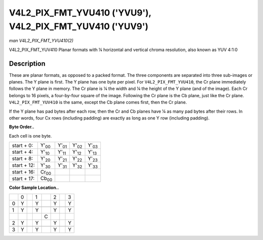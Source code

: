 
.. _V4L2-PIX-FMT-YVU410:

==========================================================
V4L2_PIX_FMT_YVU410 ('YVU9'), V4L2_PIX_FMT_YUV410 ('YUV9')
==========================================================

*man V4L2_PIX_FMT_YVU410(2)*

V4L2_PIX_FMT_YUV410
Planar formats with ¼ horizontal and vertical chroma resolution, also known as YUV 4:1:0


Description
===========

These are planar formats, as opposed to a packed format. The three components are separated into three sub-images or planes. The Y plane is first. The Y plane has one byte per
pixel. For ``V4L2_PIX_FMT_YVU410``, the Cr plane immediately follows the Y plane in memory. The Cr plane is ¼ the width and ¼ the height of the Y plane (and of the image). Each Cr
belongs to 16 pixels, a four-by-four square of the image. Following the Cr plane is the Cb plane, just like the Cr plane. ``V4L2_PIX_FMT_YUV410`` is the same, except the Cb plane
comes first, then the Cr plane.

If the Y plane has pad bytes after each row, then the Cr and Cb planes have ¼ as many pad bytes after their rows. In other words, four Cx rows (including padding) are exactly as
long as one Y row (including padding).

**Byte Order..**

Each cell is one byte.



.. table::

    +--------------------------------------+--------------------------------------+--------------------------------------+--------------------------------------+--------------------------------------+
    | start + 0:                           | Y'\ :sub:`00`                        | Y'\ :sub:`01`                        | Y'\ :sub:`02`                        | Y'\ :sub:`03`                        |
    +--------------------------------------+--------------------------------------+--------------------------------------+--------------------------------------+--------------------------------------+
    | start + 4:                           | Y'\ :sub:`10`                        | Y'\ :sub:`11`                        | Y'\ :sub:`12`                        | Y'\ :sub:`13`                        |
    +--------------------------------------+--------------------------------------+--------------------------------------+--------------------------------------+--------------------------------------+
    | start + 8:                           | Y'\ :sub:`20`                        | Y'\ :sub:`21`                        | Y'\ :sub:`22`                        | Y'\ :sub:`23`                        |
    +--------------------------------------+--------------------------------------+--------------------------------------+--------------------------------------+--------------------------------------+
    | start + 12:                          | Y'\ :sub:`30`                        | Y'\ :sub:`31`                        | Y'\ :sub:`32`                        | Y'\ :sub:`33`                        |
    +--------------------------------------+--------------------------------------+--------------------------------------+--------------------------------------+--------------------------------------+
    | start + 16:                          | Cr\ :sub:`00`                        |                                      |                                      |                                      |
    +--------------------------------------+--------------------------------------+--------------------------------------+--------------------------------------+--------------------------------------+
    | start + 17:                          | Cb\ :sub:`00`                        |                                      |                                      |                                      |
    +--------------------------------------+--------------------------------------+--------------------------------------+--------------------------------------+--------------------------------------+


**Color Sample Location..**



.. table::

    +------------------------+------------------------+------------------------+------------------------+------------------------+------------------------+------------------------+------------------------+
    |                        | 0                      |                        | 1                      |                        | 2                      |                        | 3                      |
    +------------------------+------------------------+------------------------+------------------------+------------------------+------------------------+------------------------+------------------------+
    | 0                      | Y                      |                        | Y                      |                        | Y                      |                        | Y                      |
    +------------------------+------------------------+------------------------+------------------------+------------------------+------------------------+------------------------+------------------------+
    |                        |                        |                        |                        |                        |                        |                        |                        |
    +------------------------+------------------------+------------------------+------------------------+------------------------+------------------------+------------------------+------------------------+
    | 1                      | Y                      |                        | Y                      |                        | Y                      |                        | Y                      |
    +------------------------+------------------------+------------------------+------------------------+------------------------+------------------------+------------------------+------------------------+
    |                        |                        |                        |                        | C                      |                        |                        |                        |
    +------------------------+------------------------+------------------------+------------------------+------------------------+------------------------+------------------------+------------------------+
    | 2                      | Y                      |                        | Y                      |                        | Y                      |                        | Y                      |
    +------------------------+------------------------+------------------------+------------------------+------------------------+------------------------+------------------------+------------------------+
    |                        |                        |                        |                        |                        |                        |                        |                        |
    +------------------------+------------------------+------------------------+------------------------+------------------------+------------------------+------------------------+------------------------+
    | 3                      | Y                      |                        | Y                      |                        | Y                      |                        | Y                      |
    +------------------------+------------------------+------------------------+------------------------+------------------------+------------------------+------------------------+------------------------+


